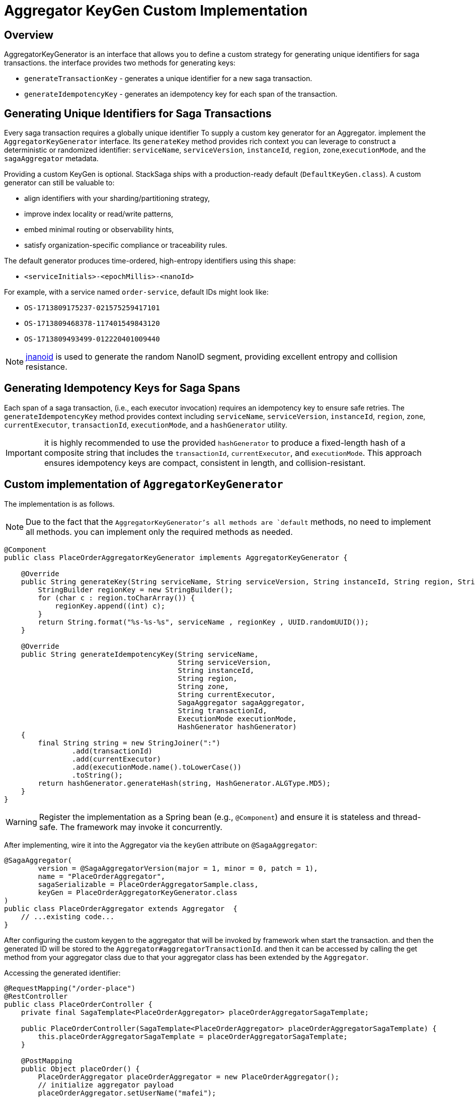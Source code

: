 = Aggregator KeyGen Custom Implementation [[aggregator_key_gen_custom_implementation]]

== Overview

AggregatorKeyGenerator is an interface that allows you to define a custom strategy for generating unique identifiers for saga transactions.
the interface provides two methods for generating keys:

- `generateTransactionKey` - generates a unique identifier for a new saga transaction.
- `generateIdempotencyKey` - generates an idempotency key for each span of the transaction.

== Generating Unique Identifiers for Saga Transactions

Every saga transaction requires a globally unique identifier To supply a custom key generator for an Aggregator.
implement the `AggregatorKeyGenerator` interface.
Its `generateKey` method provides rich context you can leverage to construct a deterministic or randomized identifier: `serviceName`, `serviceVersion`, `instanceId`, `region`, `zone`,`executionMode`, and the `sagaAggregator` metadata.

Providing a custom KeyGen is optional.
StackSaga ships with a production-ready default (`DefaultKeyGen.class`).
A custom generator can still be valuable to:

- align identifiers with your sharding/partitioning strategy,
- improve index locality or read/write patterns,
- embed minimal routing or observability hints,
- satisfy organization-specific compliance or traceability rules.

The default generator produces time-ordered, high-entropy identifiers using this shape:

* `<serviceInitials>-<epochMillis>-<nanoId>`

For example, with a service named `order-service`, default IDs might look like:

* `OS-1713809175237-021575259417101`
* `OS-1713809468378-117401549843120`
* `OS-1713809493499-012220401009440`

NOTE: https://github.com/aventrix/jnanoid[jnanoid] is used to generate the random NanoID segment, providing excellent entropy and collision resistance.

== Generating Idempotency Keys for Saga Spans

Each span of a saga transaction, (i.e., each executor invocation) requires an idempotency key to ensure safe retries.
The `generateIdempotencyKey` method provides context including `serviceName`, `serviceVersion`, `instanceId`, `region`, `zone`, `currentExecutor`, `transactionId`, `executionMode`, and a `hashGenerator` utility.

IMPORTANT: it is highly recommended to use the provided `hashGenerator` to produce a fixed-length hash of a composite string that includes the `transactionId`, `currentExecutor`, and `executionMode`.
This approach ensures idempotency keys are compact, consistent in length, and collision-resistant.

== Custom implementation of `AggregatorKeyGenerator`

The implementation is as follows.

NOTE: Due to the fact that the `AggregatorKeyGenerator`'s all methods are `default` methods, no need to implement all methods. you can implement only the required methods as needed.

[source,java]
----

@Component
public class PlaceOrderAggregatorKeyGenerator implements AggregatorKeyGenerator {

    @Override
    public String generateKey(String serviceName, String serviceVersion, String instanceId, String region, String zone, SagaAggregator sagaAggregator) {
        StringBuilder regionKey = new StringBuilder();
        for (char c : region.toCharArray()) {
            regionKey.append((int) c);
        }
        return String.format("%s-%s-%s", serviceName , regionKey , UUID.randomUUID());
    }

    @Override
    public String generateIdempotencyKey(String serviceName,
                                         String serviceVersion,
                                         String instanceId,
                                         String region,
                                         String zone,
                                         String currentExecutor,
                                         SagaAggregator sagaAggregator,
                                         String transactionId,
                                         ExecutionMode executionMode,
                                         HashGenerator hashGenerator)
    {
        final String string = new StringJoiner(":")
                .add(transactionId)
                .add(currentExecutor)
                .add(executionMode.name().toLowerCase())
                .toString();
        return hashGenerator.generateHash(string, HashGenerator.ALGType.MD5);
    }
}
----

WARNING: Register the implementation as a Spring bean (e.g., `@Component`) and ensure it is stateless and thread-safe.
The framework may invoke it concurrently.

After implementing, wire it into the Aggregator via the `keyGen` attribute on `@SagaAggregator`:

[source,java]
----
@SagaAggregator(
        version = @SagaAggregatorVersion(major = 1, minor = 0, patch = 1),
        name = "PlaceOrderAggregator",
        sagaSerializable = PlaceOrderAggregatorSample.class,
        keyGen = PlaceOrderAggregatorKeyGenerator.class
)
public class PlaceOrderAggregator extends Aggregator  {
    // ...existing code...
}
----

After configuring the custom keygen to the aggregator that will be invoked by framework when start the transaction.
and then the generated ID will be stored to the `Aggregator#aggregatorTransactionId`. and then it can be accessed by calling the get method from your aggregator class due to that your aggregator class has been extended by the `Aggregator`.

Accessing the generated identifier:

[source,java]
----
@RequestMapping("/order-place")
@RestController
public class PlaceOrderController {
    private final SagaTemplate<PlaceOrderAggregator> placeOrderAggregatorSagaTemplate;

    public PlaceOrderController(SagaTemplate<PlaceOrderAggregator> placeOrderAggregatorSagaTemplate) {
        this.placeOrderAggregatorSagaTemplate = placeOrderAggregatorSagaTemplate;
    }

    @PostMapping
    public Object placeOrder() {
        PlaceOrderAggregator placeOrderAggregator = new PlaceOrderAggregator();
        // initialize aggregator payload
        placeOrderAggregator.setUserName("mafei");
        // ...existing code...

        // Before process(): the ID is not yet assigned.
        String aggregatorTransactionIdBefore = placeOrderAggregator.getAggregatorTransactionId();
        System.out.println("aggregatorTransactionIdBefore = " + aggregatorTransactionIdBefore);

        // process(): framework assigns aggregatorTransactionId and persists it in the Aggregator state.
        placeOrderAggregatorSagaTemplate.process(
                placeOrderAggregator,
                InitializeOrderExecutor.class
        );

        // After process(): the ID is available.
        String aggregatorTransactionIdAfter = placeOrderAggregator.getAggregatorTransactionId();
        System.out.println("aggregatorTransactionIdAfter = " + aggregatorTransactionIdAfter);

        return Collections.singletonMap("aggregator_id", aggregatorTransactionIdAfter);
    }
}
----

Sample output:

[source,bash]
----
aggregatorTransactionIdBefore = null
aggregatorTransactionIdAfter = ORDER-SERVICE-117115-71230b5c-79b5-418b-990b-058fba747869
----
